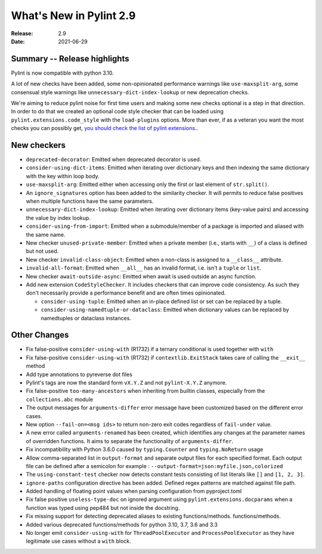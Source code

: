 **************************
 What's New in Pylint 2.9
**************************

:Release: 2.9
:Date: 2021-06-29

Summary -- Release highlights
=============================

Pylint is now compatible with python 3.10.

A lot of new checks have been added, some non-opinionated performance warnings
like ``use-maxsplit-arg``, some consensual style warnings like
``unnecessary-dict-index-lookup`` or new deprecation checks.

We're aiming to reduce pylint noise for first time users and making some
new checks optional is a step in that direction. In order to do that we
created an optional code style checker that can be loaded using
``pylint.extensions.code_style`` with the ``load-plugins`` options.
More than ever, if as a veteran you want the most checks you can possibly get,
`you should check the list of pylint extensions. <http://pylint.pycqa.org/en/latest/technical_reference/extensions.html#optional-pylint-checkers-in-the-extensions-module>`_.


New checkers
============

* ``deprecated-decorator``: Emitted when deprecated decorator is used.

* ``consider-using-dict-items``: Emitted when iterating over dictionary keys and then
  indexing the same dictionary with the key within loop body.

* ``use-maxsplit-arg``: Emitted either when accessing only the first or last
  element of ``str.split()``.

* An ``ignore_signatures`` option has been added to the similarity checker. It will permits  to reduce false positives when multiple functions have the same parameters.

* ``unnecessary-dict-index-lookup``: Emitted when iterating over dictionary items
  (key-value pairs) and accessing the value by index lookup.

* ``consider-using-from-import``: Emitted when a submodule/member of a package is imported and aliased with the same name.

* New checker ``unused-private-member``: Emitted when a private member (i.e., starts with ``__``) of a class is defined but not used.

* New checker ``invalid-class-object``: Emitted when a non-class is assigned to a ``__class__`` attribute.

* ``invalid-all-format``: Emitted when ``__all__`` has an invalid format,
  i.e. isn't a ``tuple`` or ``list``.

* New checker ``await-outside-async``: Emitted when await is used outside an async function.

* Add new extension ``CodeStyleChecker``. It includes checkers that can improve code
  consistency. As such they don't necessarily provide a performance benefit
  and are often times opinionated.

  * ``consider-using-tuple``: Emitted when an in-place defined list or set can be replaced by a tuple.

  * ``consider-using-namedtuple-or-dataclass``: Emitted when dictionary values
    can be replaced by namedtuples or dataclass instances.


Other Changes
=============

* Fix false-positive ``consider-using-with`` (R1732) if a ternary conditional is used together with ``with``

* Fix false-positive ``consider-using-with`` (R1732) if ``contextlib.ExitStack`` takes care of calling the ``__exit__`` method

* Add type annotations to pyreverse dot files

* Pylint's tags are now the standard form ``vX.Y.Z`` and not ``pylint-X.Y.Z`` anymore.

* Fix false-positive ``too-many-ancestors`` when inheriting from builtin classes,
  especially from the ``collections.abc`` module

* The output messages for ``arguments-differ`` error message have been customized based on the different error cases.

* New option ``--fail-on=<msg ids>`` to return non-zero exit codes regardless of ``fail-under`` value.

* A new error called ``arguments-renamed`` has been created, which identifies any changes at the parameter names
  of overridden functions. It aims to separate the functionality of ``arguments-differ``.

* Fix incompatibility with Python 3.6.0 caused by ``typing.Counter`` and ``typing.NoReturn`` usage

* Allow comma-separated list in ``output-format`` and separate output files for
  each specified format.  Each output file can be defined after a semicolon for example : ``--output-format=json:myfile.json,colorized``

* The ``using-constant-test`` checker now detects constant tests consisting of list literals
  like ``[]`` and ``[1, 2, 3]``.

* ``ignore-paths`` configuration directive has been added. Defined regex patterns are matched against file path.

* Added handling of floating point values when parsing configuration from pyproject.toml

* Fix false positive ``useless-type-doc`` on ignored argument using ``pylint.extensions.docparams`` when a function
  was typed using pep484 but not inside the docstring.

* Fix missing support for detecting deprecated aliases to existing functions/methods.
  functions/methods.

* Added various deprecated functions/methods for python 3.10, 3.7, 3.6 and 3.3

* No longer emit ``consider-using-with`` for ``ThreadPoolExecutor`` and ``ProcessPoolExecutor``
  as they have legitimate use cases without a ``with`` block.
